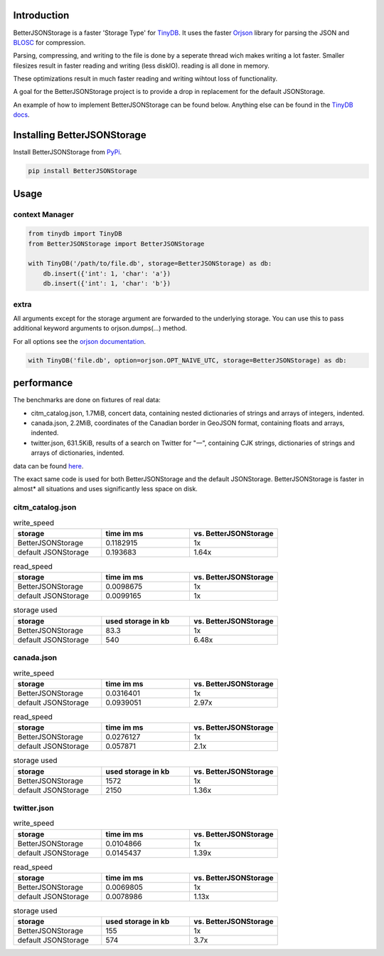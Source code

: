 .. image:: https://raw.githubusercontent.com/MrPigss/BetterJSONStorage/master/img/logo.png
    :scale: 100%
    :height: 150px

Introduction
************
BetterJSONStorage is a faster 'Storage Type' for TinyDB_.
It uses the faster Orjson_ library for parsing the JSON and BLOSC_ for compression.

Parsing, compressing, and writing to the file is done by a seperate thread wich makes writing a lot faster.
Smaller filesizes result in faster reading and writing (less diskIO).
reading is all done in memory.

These optimizations result in much faster reading and writing wihtout loss of functionality.

A goal for the BetterJSONStorage project is to provide a drop in replacement for the default JSONStorage.

An example of how to implement BetterJSONStorage can be found below.
Anything else can be found in the `TinyDB docs <https://tinydb.readthedocs.io/>`_.

Installing BetterJSONStorage
****************************

Install BetterJSONStorage from `PyPi <https://pypi.org/project/BetterJSONStorage/>`_.

.. code-block:: PowerShell

    pip install BetterJSONStorage

Usage
************

context Manager
===============
.. code-block:: python

    from tinydb import TinyDB
    from BetterJSONStorage import BetterJSONStorage

    with TinyDB('/path/to/file.db', storage=BetterJSONStorage) as db:
        db.insert({'int': 1, 'char': 'a'})
        db.insert({'int': 1, 'char': 'b'})

.. _TinyDB: https://github.com/msiemens/tinydb
.. _Orjson: https://github.com/ijl/orjson
.. _BLOSC: https://github.com/Blosc/python-blosc

extra
=====

All arguments except for the storage argument are forwarded to the underlying storage.
You can use this to pass additional keyword arguments to orjson.dumps(…) method.

For all options see the `orjson documentation <https://github.com/ijl/orjson#option>`_.

.. code-block:: python

    with TinyDB('file.db', option=orjson.OPT_NAIVE_UTC, storage=BetterJSONStorage) as db:

performance
************
The benchmarks are done on fixtures of real data:

* citm_catalog.json, 1.7MiB, concert data, containing nested dictionaries of strings and arrays of integers, indented.
* canada.json, 2.2MiB, coordinates of the Canadian border in GeoJSON format, containing floats and arrays, indented.
* twitter.json, 631.5KiB, results of a search on Twitter for "一", containing CJK strings, dictionaries of strings and arrays of dictionaries, indented.

data can be found `here <https://github.com/serde-rs/json-benchmark/tree/master/data>`_.

The exact same code is used for both BetterJSONStorage and the default JSONStorage.
BetterJSONStorage is faster in almost* all situations and uses significantly less space on disk.

citm_catalog.json
==================

.. list-table:: write_speed
   :widths: 25 25 25
   :header-rows: 1

   * - storage
     - time im ms
     - vs. BetterJSONStorage
   * - BetterJSONStorage
     - 0.1182915
     - 1x
   * - default JSONStorage
     - 0.193683
     - 1.64x

.. list-table:: read_speed
   :widths: 25 25 25
   :header-rows: 1

   * - storage
     - time im ms
     - vs. BetterJSONStorage
   * - BetterJSONStorage
     - 0.0098675
     - 1x
   * - default JSONStorage
     - 0.0099165
     - 1x

.. list-table:: storage used
   :widths: 25 25 25
   :header-rows: 1

   * - storage
     - used storage in kb
     - vs. BetterJSONStorage
   * - BetterJSONStorage
     - 83.3
     - 1x
   * - default JSONStorage
     - 540
     - 6.48x

canada.json
==================

.. list-table:: write_speed
   :widths: 25 25 25
   :header-rows: 1

   * - storage
     - time im ms
     - vs. BetterJSONStorage
   * - BetterJSONStorage
     - 0.0316401
     - 1x
   * - default JSONStorage
     - 0.0939051
     - 2.97x

.. list-table:: read_speed
   :widths: 25 25 25
   :header-rows: 1

   * - storage
     - time im ms
     - vs. BetterJSONStorage
   * - BetterJSONStorage
     - 0.0276127
     - 1x
   * - default JSONStorage
     - 0.057871
     - 2.1x

.. list-table:: storage used
   :widths: 25 25 25
   :header-rows: 1

   * - storage
     - used storage in kb
     - vs. BetterJSONStorage
   * - BetterJSONStorage
     - 1572
     - 1x
   * - default JSONStorage
     - 2150
     - 1.36x

twitter.json
==================

.. list-table:: write_speed
   :widths: 25 25 25
   :header-rows: 1

   * - storage
     - time im ms
     - vs. BetterJSONStorage
   * - BetterJSONStorage
     - 0.0104866
     - 1x
   * - default JSONStorage
     - 0.0145437
     - 1.39x

.. list-table:: read_speed
   :widths: 25 25 25
   :header-rows: 1

   * - storage
     - time im ms
     - vs. BetterJSONStorage
   * - BetterJSONStorage
     - 0.0069805
     - 1x
   * - default JSONStorage
     - 0.0078986
     - 1.13x

.. list-table:: storage used
   :widths: 25 25 25
   :header-rows: 1

   * - storage
     - used storage in kb
     - vs. BetterJSONStorage
   * - BetterJSONStorage
     - 155
     - 1x
   * - default JSONStorage
     - 574
     - 3.7x